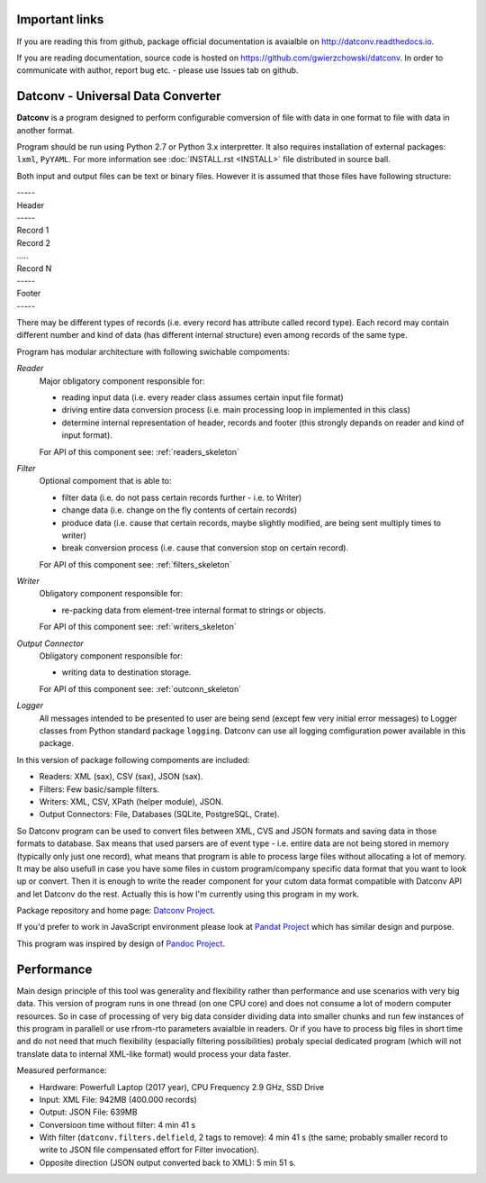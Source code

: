 .. Keep this file pure reST code (no Sphinx estensions)

Important links
==================================

If you are reading this from github, package official documentation is avaialble on `<http://datconv.readthedocs.io>`_.

If you are reading documentation, source code is hosted on `<https://github.com/gwierzchowski/datconv>`_. In order to communicate with author, report bug etc. - please use Issues tab on github.


Datconv - Universal Data Converter
==================================

**Datconv** is a program designed to perform configurable comversion of file
with data in one format to file with data in another format.

Program should be run using Python 2.7 or Python 3.x interpretter. It also requires
installation of external packages: ``lxml``, ``PyYAML``. For more information see
:doc:`INSTALL.rst <INSTALL>` file distributed in source ball.

Both input and output files can be text or binary files. However it is
assumed that those files have following structure:

|    -----
|    Header 
|    -----
|    Record 1 
|    Record 2 
|    .....
|    Record N 
|    -----
|    Footer
|    -----

There may be different types of records (i.e. every record has attribute
called record type). Each record may contain different number and kind of 
data (has different internal structure) even among records of the same type.

Program has modular architecture with following swichable compoments:

*Reader*
    Major obligatory component responsible for:
    
    * reading input data (i.e. every reader class assumes certain input file format) 
    * driving entire data conversion process (i.e. main processing loop in implemented in this class) 
    * determine internal representation of header, records and footer (this strongly depands on reader and kind of input format).
    
    For API of this component see: :ref:`readers_skeleton`

*Filter*
    Optional compoment that is able to: 
    
    * filter data (i.e. do not pass certain records further - i.e. to Writer)
    * change data (i.e. change on the fly contents of certain records) 
    * produce data (i.e. cause that certain records, maybe slightly modified, are being sent multiply times to writer) 
    * break conversion process (i.e. cause that conversion stop on certain record). 

    For API of this component see: :ref:`filters_skeleton`

*Writer*
    Obligatory component responsible for: 
    
    * re-packing data from element-tree internal format to strings or objects. 

    For API of this component see: :ref:`writers_skeleton`

*Output Connector*
    Obligatory component responsible for: 
    
    * writing data to destination storage. 

    For API of this component see: :ref:`outconn_skeleton`
    
*Logger*
    All messages intended to be presented to user are being send 
    (except few very initial error messages) to Logger classes from Python standard
    package ``logging``. Datconv can use all logging comfiguration power available in this package.

In this version of package following compoments are included: 

* Readers: XML (sax), CSV (sax), JSON (sax). 
* Filters: Few basic/sample filters.
* Writers: XML, CSV, XPath (helper module), JSON.
* Output Connectors: File, Databases (SQLite, PostgreSQL, Crate).

So Datconv program can be used to convert files between XML, CVS and JSON formats and saving data in those formats to database. 
Sax means that used parsers are of event type - i.e. entire data are not being stored in memory (typically only just one record), what means that program is able to process large files without allocating a lot of memory.
It may be also usefull in case you have some files in custom program/company specific data format that you want to look up or convert. Then it is enough to write the reader component for your cutom data format compatible with Datconv API and let Datconv do the rest. 
Actually this is how I'm currently using this program in my work.

Package repository and home page: `Datconv Project <https://github.com/gwierzchowski/datconv>`_.

If you'd prefer to work in JavaScript environment please look at `Pandat Project <https://github.com/pandat-team/pandat/>`_ which has similar design and purpose.

This program was inspired by design of `Pandoc Project <http://pandoc.org/>`_.

Performance
=============

Main design principle of this tool was generality and flexibility rather than performance and 
use scenarios with very big data. This version of program runs in one thread (on one CPU core) and does not consume a lot of modern computer resources.                                                                                                                                  
So in case of processing of very big data consider dividing data into smaller chunks and run few instances of this program in parallell or use rfrom-rto parameters avaialble in readers. Or if you have to process big files in short time and do not need that much flexibility (espacially filtering possibilities) probaly special dedicated program (which will not translate data to internal XML-like format) would process your data faster.

Measured performance:

- Hardware: Powerfull Laptop (2017 year), CPU Frequency 2.9 GHz, SSD Drive
- Input: XML File: 942MB (400.000 records)
- Output: JSON File: 639MB
- Conversioon time without filter: 4 min 41 s
- With filter (``datconv.filters.delfield``, 2 tags to remove): 4 min 41 s (the same; probably smaller record to write to JSON file compensated effort for Filter invocation).
- Opposite direction (JSON output converted back to XML): 5 min 51 s.


